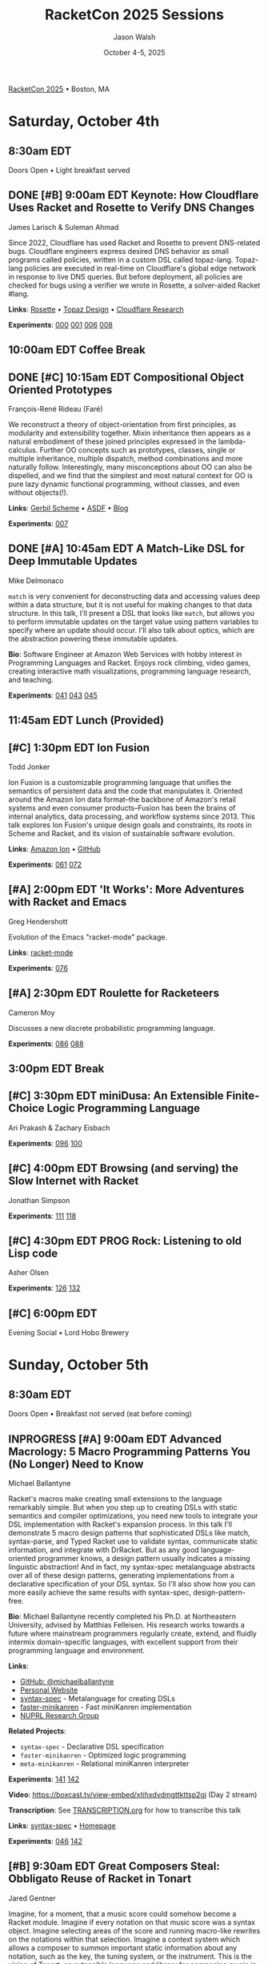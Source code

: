 #+TITLE: RacketCon 2025 Sessions
#+AUTHOR: Jason Walsh
#+DATE: October 4-5, 2025
#+STARTUP: overview

[[https://con.racket-lang.org/][RacketCon 2025]] • Boston, MA

* Saturday, October 4th

** 8:30am EDT
Doors Open • Light breakfast served

** DONE [#B] 9:00am EDT Keynote: How Cloudflare Uses Racket and Rosette to Verify DNS Changes
James Larisch & Suleman Ahmad

Since 2022, Cloudflare has used Racket and Rosette to prevent DNS-related bugs. Cloudflare engineers express desired DNS behavior as small programs called policies, written in a custom DSL called topaz-lang. Topaz-lang policies are executed in real-time on Cloudflare's global edge network in response to live DNS queries. But before deployment, all policies are checked for bugs using a verifier we wrote in Rosette, a solver-aided Racket #lang.

*Links*: [[https://docs.racket-lang.org/rosette-guide/][Rosette]] • [[https://blog.cloudflare.com/topaz-policy-engine-design/][Topaz Design]] • [[https://research.cloudflare.com/][Cloudflare Research]]

*Experiments*: [[file:experiments/000-racket-setup/][000]] [[file:experiments/001-rosette-fundamentals/][001]] [[file:experiments/006-topaz-lang-exploration/][006]] [[file:experiments/008-rosette-string-limitations/][008]]

** 10:00am EDT Coffee Break

** DONE [#C] 10:15am EDT Compositional Object Oriented Prototypes
François-René Rideau (Faré)

We reconstruct a theory of object-orientation from first principles, as modularity and extensibility together. Mixin inheritance then appears as a natural embodiment of these joined principles expressed in the lambda-calculus. Further OO concepts such as prototypes, classes, single or multiple inheritance, multiple dispatch, method combinations and more naturally follow. Interestingly, many misconceptions about OO can also be dispelled, and we find that the simplest and most natural context for OO is pure lazy dynamic functional programming, without classes, and even without objects(!).

*Links*: [[https://cons.io/][Gerbil Scheme]] • [[https://common-lisp.net/project/asdf/][ASDF]] • [[https://fare.livejournal.com/][Blog]]

*Experiments*: [[file:experiments/007-compositional-oop/][007]]

** DONE [#A] 10:45am EDT A Match-Like DSL for Deep Immutable Updates
Mike Delmonaco

~match~ is very convenient for deconstructing data and accessing values deep within a data structure, but it is not useful for making changes to that data structure. In this talk, I'll present a DSL that looks like ~match~, but allows you to perform immutable updates on the target value using pattern variables to specify where an update should occur. I'll also talk about optics, which are the abstraction powering these immutable updates.

*Bio*: Software Engineer at Amazon Web Services with hobby interest in Programming Languages and Racket. Enjoys rock climbing, video games, creating interactive math visualizations, programming language research, and teaching.

*Experiments*: [[file:experiments/041-deep-immutable-updates/][041]] [[file:experiments/043-lens-based-updates/][043]] [[file:experiments/045-functional-lenses/][045]]

** 11:45am EDT Lunch (Provided)

** [#C] 1:30pm EDT Ion Fusion
Todd Jonker

Ion Fusion is a customizable programming language that unifies the semantics of persistent data and the code that manipulates it. Oriented around the Amazon Ion data format--the backbone of Amazon's retail systems and even consumer products--Fusion has been the brains of internal analytics, data processing, and workflow systems since 2013. This talk explores Ion Fusion's unique design goals and constraints, its roots in Scheme and Racket, and its vision of sustainable software evolution.

*Links*: [[https://amazon-ion.github.io/ion-docs/][Amazon Ion]] • [[https://github.com/amazon-ion][GitHub]]

*Experiments*: [[file:experiments/061-ion-format-basics/][061]] [[file:experiments/072-custom-lang-implementation/][072]]

** [#A] 2:00pm EDT 'It Works': More Adventures with Racket and Emacs
Greg Hendershott

Evolution of the Emacs "racket-mode" package.

*Links*: [[https://github.com/greghendershott/racket-mode][racket-mode]]

*Experiments*: [[file:experiments/076-racket-mode-basics/][076]]

** [#A] 2:30pm EDT Roulette for Racketeers
Cameron Moy

Discusses a new discrete probabilistic programming language.

*Experiments*: [[file:experiments/086-discrete-probability/][086]] [[file:experiments/088-markov-chains/][088]]

** 3:00pm EDT Break

** [#C] 3:30pm EDT miniDusa: An Extensible Finite-Choice Logic Programming Language
Ari Prakash & Zachary Eisbach

*Experiments*: [[file:experiments/096-datalog-basics/][096]] [[file:experiments/100-relational-programming/][100]]

** [#C] 4:00pm EDT Browsing (and serving) the Slow Internet with Racket
Jonathan Simpson

*Experiments*: [[file:experiments/111-gopher-protocol/][111]] [[file:experiments/118-gemini-protocol/][118]]

** [#C] 4:30pm EDT PROG Rock: Listening to old Lisp code
Asher Olsen

*Experiments*: [[file:experiments/126-music-theory/][126]] [[file:experiments/132-ast-sonification/][132]]

** [#C] 6:00pm EDT
Evening Social • Lord Hobo Brewery

* Sunday, October 5th

** 8:30am EDT
Doors Open • Breakfast not served (eat before coming)

** INPROGRESS [#A] 9:00am EDT Advanced Macrology: 5 Macro Programming Patterns You (No Longer) Need to Know
Michael Ballantyne

Racket's macros make creating small extensions to the language remarkably simple. But when you step up to creating DSLs with static semantics and compiler optimizations, you need new tools to integrate your DSL implementation with Racket's expansion process. In this talk I'll demonstrate 5 macro design patterns that sophisticated DSLs like match, syntax-parse, and Typed Racket use to validate syntax, communicate static information, and integrate with DrRacket. But as any good language-oriented programmer knows, a design pattern usually indicates a missing linguistic abstraction! And in fact, my syntax-spec metalanguage abstracts over all of these design patterns, generating implementations from a declarative specification of your DSL syntax. So I'll also show how you can more easily achieve the same results with syntax-spec, design-pattern-free.

*Bio*: Michael Ballantyne recently completed his Ph.D. at Northeastern University, advised by Matthias Felleisen. His research works towards a future where mainstream programmers regularly create, extend, and fluidly intermix domain-specific languages, with excellent support from their programming language and environment.

*Links*:
- [[https://github.com/michaelballantyne][GitHub: @michaelballantyne]]
- [[http://mballantyne.net][Personal Website]]
- [[https://github.com/michaelballantyne/syntax-spec][syntax-spec]] - Metalanguage for creating DSLs
- [[https://github.com/michaelballantyne/faster-minikanren][faster-minikanren]] - Fast miniKanren implementation
- [[https://nuprl.khoury.northeastern.edu/][NUPRL Research Group]]

*Related Projects*:
- ~syntax-spec~ - Declarative DSL specification
- ~faster-minikanren~ - Optimized logic programming
- ~meta-minikanren~ - Relational miniKanren interpreter

*Experiments*: [[file:experiments/141-macro-patterns/][141]] [[file:experiments/142-syntax-spec-basics/][142]]

*Video*: https://boxcast.tv/view-embed/xtihxdvdmgttkttsp2gj (Day 2 stream)

*Transcription*: See [[file:../TRANSCRIPTION.org][TRANSCRIPTION.org]] for how to transcribe this talk

*Links*: [[https://docs.racket-lang.org/syntax-spec/][syntax-spec]] • [[https://www.ccs.neu.edu/home/mballantyne/][Homepage]]

*Experiments*: [[file:experiments/046-pattern-matching/][046]] [[file:experiments/142-advanced-macros/][142]]

** [#B] 9:30am EDT Great Composers Steal: Obbligato Reuse of Racket in Tonart
Jared Gentner

Imagine, for a moment, that a music score could somehow become a Racket module. Imagine if every notation on that music score was a syntax object. Imagine selecting areas of the score and running macro-like rewrites on the notations within that selection. Imagine a context system which allows a composer to summon important static information about any notation, such as the key, the tuning system, or the instrument. This is the vision of Tonart, an extensible language and library for composing music in Racket. This talk will highlight the ideas Tonart steals from Racket in its design, as well as the language features Tonart reuses from Racket in its implementation.

*Bio*: Jared has been composing music and functions since a young age. A native of Upstate New York, he moved to Boston to study computing at Northeastern. He had no clue about Racket when he enrolled, but where fate leads, we are bound to follow! What he enjoys most is making music with his friends. Jared believes in living life to the fullest, that "Life imitates Art", and that the greatest art is to be found at home.

*Links*: [[https://github.com/tonart][Tonart]] (assumed)

*Experiments*: [[file:experiments/126-music-theory/][126]] [[file:experiments/147-tonart-music-lang/][147]]

** [#A] 10:00am EDT Rhombus Update
Matthew Flatt

Rhombus is ready for early adopters. There's still plenty to be done in creating Rhombus-style bindings for Racket libraries, building entirely new Rhombus libraries when that makes sense, and refining the Rhombus tooling and ecosystem. No language is ever finished, but Rhombus is well past the prototype stage and increasingly a language that you can use for everyday tasks. The talk will present a status report and some guesses about what will happen next.

*Links*: [[https://docs.racket-lang.org/rhombus/][Rhombus Docs]] • [[https://github.com/racket/rhombus][GitHub]]

*Experiments*: [[file:experiments/152-rhombus-intro/][152]]

** 10:30am EDT Break

** [#A] 11:00am EDT The State of Racket
Sam Tobin-Hochstadt

** [#A] 11:30am EDT Racket Town Hall
Racket Management

Please come with your big questions and discussion topics.

* Tags                                                             :noexport:

- racket
- racketcon
- programming-languages
- functional-programming
- lisp
- scheme
